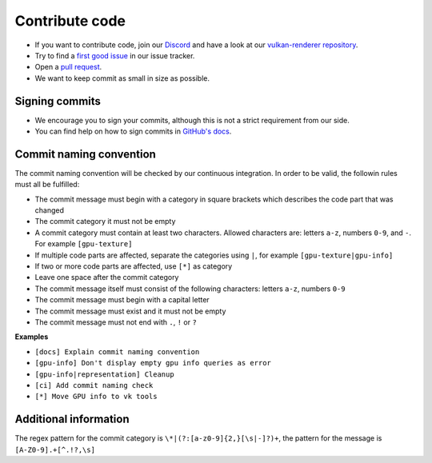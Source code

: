 Contribute code
===============

- If you want to contribute code, join our `Discord <https://discord.com/invite/acUW8k7>`__ and have a look at our `vulkan-renderer repository <https://github.com/inexorgame>`__.
- Try to find a `first good issue <https://github.com/inexorgame/vulkan-renderer/issues>`__ in our issue tracker.
- Open a `pull request <https://github.com/inexorgame/vulkan-renderer/pulls>`__.
- We want to keep commit as small in size as possible.

Signing commits
---------------

- We encourage you to sign your commits, although this is not a strict requirement from our side.
- You can find help on how to sign commits in `GitHub's docs <https://docs.github.com/en/github/authenticating-to-github/signing-commits>`__.

Commit naming convention
------------------------

The commit naming convention will be checked by our continuous integration. In order to be valid, the followin rules must all be fulfilled:

- The commit message must begin with a category in square brackets which describes the code part that was changed
- The commit category it must not be empty 
- A commit category must contain at least two characters. Allowed characters are: letters ``a-z``, numbers ``0-9``, and ``-``. For example ``[gpu-texture]``
- If multiple code parts are affected, separate the categories using ``|``, for example ``[gpu-texture|gpu-info]``
- If two or more code parts are affected, use ``[*]`` as category
- Leave one space after the commit category
- The commit message itself must consist of the following characters: letters ``a-z``, numbers ``0-9``
- The commit message must begin with a capital letter
- The commit message must exist and it must not be empty
- The commit message must not end with ``.``, ``!`` or ``?``

**Examples**

- ``[docs] Explain commit naming convention``
- ``[gpu-info] Don't display empty gpu info queries as error``
- ``[gpu-info|representation] Cleanup``
- ``[ci] Add commit naming check``
- ``[*] Move GPU info to vk tools``

Additional information
----------------------

The regex pattern for the commit category is ``\*|(?:[a-z0-9]{2,}[\s|-]?)+``, the pattern for the message is ``[A-Z0-9].+[^.!?,\s]``
